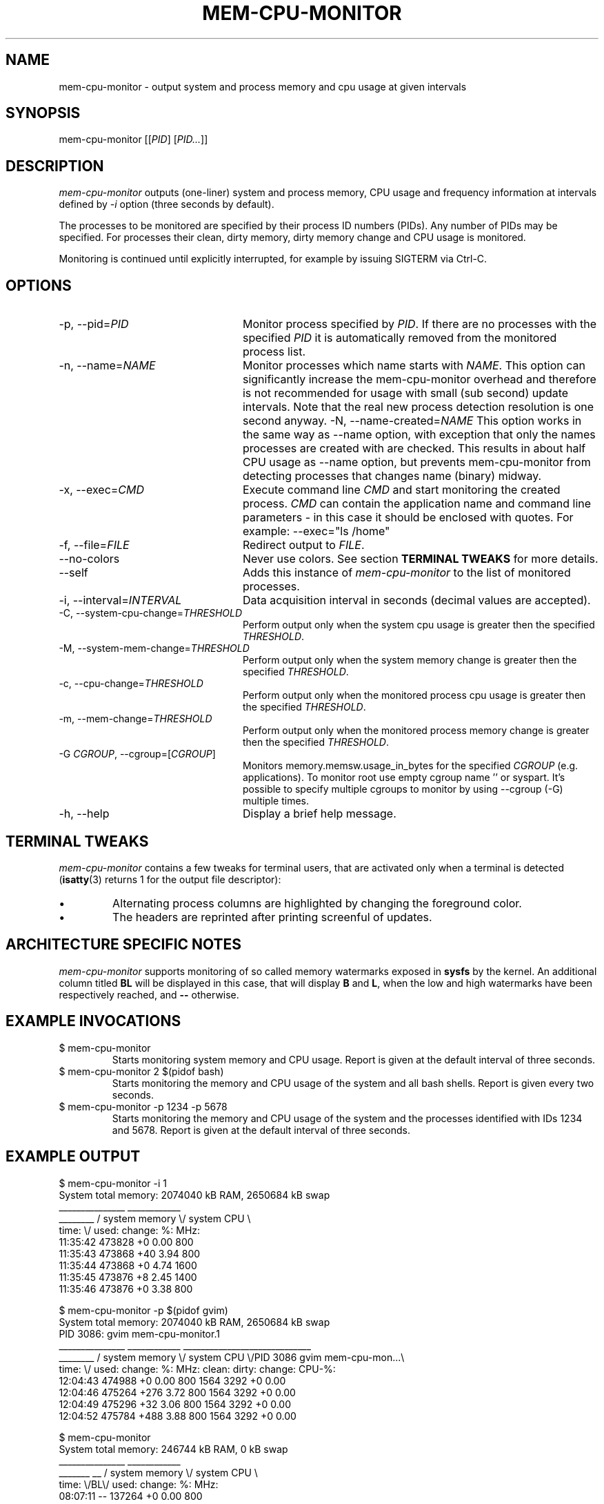 .TH MEM-CPU-MONITOR 1 "2009-06-22" "sp-memusage"
.SH NAME
mem-cpu-monitor - output system and process memory and cpu usage at given intervals
.SH SYNOPSIS
mem-cpu-monitor [[\fIPID\fP] [\fIPID...\fP]]
.SH DESCRIPTION
\fImem-cpu-monitor\fP outputs (one-liner) system and process memory, CPU
usage and frequency information at intervals defined by \fI-i\fP option 
(three seconds by default).

The processes to be monitored are specified by their process ID
numbers (PIDs). Any number of PIDs may be specified. For processes
their clean, dirty memory, dirty memory change and CPU usage is monitored.

Monitoring is continued until explicitly interrupted, for example by issuing
SIGTERM via Ctrl-C.

.SH OPTIONS
.TP 24
-p, --pid=\fIPID\fP
Monitor process specified by \fIPID\fP. If there are no processes with the
specified \fIPID\fP it is automatically removed from the monitored process
list.
.TP 24
-n, --name=\fINAME\fP
Monitor processes which name starts with \fINAME\fP.
This option can significantly increase the mem-cpu-monitor overhead
and therefore is not recommended for usage with small (sub second) update
intervals. Note that the real new process detection resolution is one second
anyway.
-N, --name-created=\fINAME\fP
This option works in the same way as --name option, with exception that
only the names processes are created with are checked. This results 
in about half CPU usage as --name option, but prevents mem-cpu-monitor
from detecting processes that changes name (binary) midway.
.TP 24
-x, --exec=\fICMD\fP
Execute command line \fICMD\fP and start monitoring the created process.
\fICMD\fP can contain the application name and command line parameters - in
this case it should be enclosed with quotes. For example: --exec="ls /home"
.TP 24
-f, --file=\fIFILE\fP
Redirect output to \fIFILE\fP.
.TP 24
    --no-colors
Never use colors. See section \fBTERMINAL TWEAKS\fP for more details.
.TP 24
    --self
Adds this instance of \fImem-cpu-monitor\fP to the list of monitored processes.
.TP 24
-i, --interval=\fIINTERVAL\fP
Data acquisition interval in seconds (decimal values are accepted).
.TP 24
-C, --system-cpu-change=\fITHRESHOLD\fP
Perform output only when the system cpu usage is greater then the specified 
\fITHRESHOLD\fP.
.TP 24
-M, --system-mem-change=\fITHRESHOLD\fP
Perform output only when the system memory change is greater then the specified 
\fITHRESHOLD\fP.
.TP 24
-c, --cpu-change=\fITHRESHOLD\fP
Perform output only when the monitored process cpu usage is greater then the specified 
\fITHRESHOLD\fP.
.TP 24
-m, --mem-change=\fITHRESHOLD\fP
Perform output only when the monitored process memory change is greater then the specified 
\fITHRESHOLD\fP.
.TP 24
-G \fICGROUP\fP, --cgroup=[\fICGROUP\fP]
Monitors memory.memsw.usage_in_bytes for the specified \fICGROUP\fP (e.g. applications). To
monitor root use empty cgroup name '' or syspart. It's possible to specify multiple
cgroups to monitor by using --cgroup (-G) multiple times.
.TP 24
-h, --help
Display a brief help message.

.SH TERMINAL TWEAKS
\fImem-cpu-monitor\fP contains a few tweaks for terminal users, that are
activated only when a terminal is detected (\fBisatty\fP(3) returns 1 for the
output file descriptor):
.IP \[bu]
Alternating process columns are highlighted by changing the foreground color.
.IP \[bu]
The headers are reprinted after printing screenful of updates.

.SH ARCHITECTURE SPECIFIC NOTES
\fImem-cpu-monitor\fP supports monitoring of so called memory watermarks
exposed in \fBsysfs\fP by the kernel. An additional column titled \fBBL\fP will
be displayed in this case, that will display \fBB\fP and \fBL\fP, when the low
and high watermarks have been respectively reached, and \fB--\fP otherwise.

.SH EXAMPLE INVOCATIONS
.TP
$ mem-cpu-monitor
Starts monitoring system memory and CPU usage. Report is given at the default
interval of three seconds.
.TP
$ mem-cpu-monitor 2 $(pidof bash)
Starts monitoring the memory and CPU usage of the system and all bash shells.
Report is given every two seconds.
.TP
$ mem-cpu-monitor -p 1234 -p 5678
Starts monitoring the memory and CPU usage of the system and the processes
identified with IDs 1234 and 5678. Report is given at the default interval of
three seconds.

.SH EXAMPLE OUTPUT
.nf
$ mem-cpu-monitor -i 1
System total memory: 2074040 kB RAM, 2650684 kB swap
           _______________  ____________
________  / system memory \\/ system CPU \\
time:   \\/  used:  change:     %:   MHz:
11:35:42    473828       +0   0.00   800
11:35:43    473868      +40   3.94   800
11:35:44    473868       +0   4.74  1600
11:35:45    473876       +8   2.45  1400
11:35:46    473876       +0   3.38   800
.fi

.nf
$ mem-cpu-monitor -p $(pidof gvim)
System total memory: 2074040 kB RAM, 2650684 kB swap
PID  3086: gvim mem-cpu-monitor.1
           _______________  ____________  _____________________________
________  / system memory \\/ system CPU \\/PID 3086  gvim mem-cpu-mon...\\
time:   \\/  used:  change:      %:  MHz:  clean:  dirty: change: CPU-%:
12:04:43    474988       +0   0.00  800    1564    3292      +0   0.00
12:04:46    475264     +276   3.72  800    1564    3292      +0   0.00
12:04:49    475296      +32   3.06  800    1564    3292      +0   0.00
12:04:52    475784     +488   3.88  800    1564    3292      +0   0.00
.fi

.nf
$ mem-cpu-monitor
System total memory: 246744 kB RAM, 0 kB swap
              _______________  ____________
_______  __  / system memory \\/ system CPU \\
time:  \\/BL\\/  used:  change:     %:   MHz:
08:07:11 --   137264       +0   0.00   800
08:07:14 --   137272       +8  15.13   800
08:07:17 --   137264       -8   0.33   800
08:07:20 B-   188452   +51188  21.19   800
08:07:23 B-   188452       +0   1.67   800
08:07:26 B-   195996    +7544  55.45   800
08:07:30 BL   233568   +37572 100.00   800
08:07:33 BL   226032    -7536  81.73   800
08:07:36 BL   221484    -4548  83.77   800
08:07:39 --   119880  -101604 100.00   800
08:07:42 --   126560    +6680 100.00   800
.fi

.SH FILES
\fI/proc/meminfo\fP,
\fI/proc/stat\fP,
\fI/proc/pid/cmdline\fP,
\fI/proc/pid/smaps\fP,
\fI/proc/pid/stat\fP,
\fI/proc/pid/status\fP,
\fI/sys/kernel/low_watermark\fP,
\fI/sys/kernel/high_watermark\fP

.SH SEE ALSO
.IR proc (5), 
.IR memusage (1),
.IR isatty (3)
.SH COPYRIGHT
Copyright (C) 2005-2009 Nokia Corporation.
.PP
This is free software.  You may redistribute copies of it under the
terms of the GNU General Public License v2 included with the software.
There is NO WARRANTY, to the extent permitted by law.
